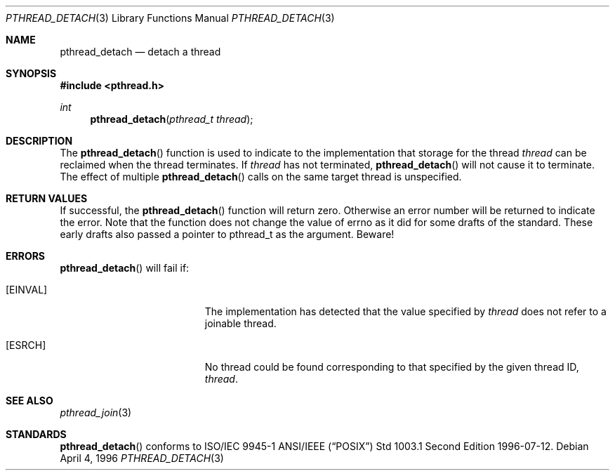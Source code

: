 .\" Copyright (c) 1996-1998 John Birrell <jb@cimlogic.com.au>.
.\" All rights reserved.
.\"
.\" Redistribution and use in source and binary forms, with or without
.\" modification, are permitted provided that the following conditions
.\" are met:
.\" 1. Redistributions of source code must retain the above copyright
.\"    notice, this list of conditions and the following disclaimer.
.\" 2. Redistributions in binary form must reproduce the above copyright
.\"    notice, this list of conditions and the following disclaimer in the
.\"    documentation and/or other materials provided with the distribution.
.\" 3. All advertising materials mentioning features or use of this software
.\"    must display the following acknowledgement:
.\"	This product includes software developed by John Birrell.
.\" 4. Neither the name of the author nor the names of any co-contributors
.\"    may be used to endorse or promote products derived from this software
.\"    without specific prior written permission.
.\"
.\" THIS SOFTWARE IS PROVIDED BY JOHN BIRRELL AND CONTRIBUTORS ``AS IS'' AND
.\" ANY EXPRESS OR IMPLIED WARRANTIES, INCLUDING, BUT NOT LIMITED TO, THE
.\" IMPLIED WARRANTIES OF MERCHANTABILITY AND FITNESS FOR A PARTICULAR PURPOSE
.\" ARE DISCLAIMED.  IN NO EVENT SHALL THE REGENTS OR CONTRIBUTORS BE LIABLE
.\" FOR ANY DIRECT, INDIRECT, INCIDENTAL, SPECIAL, EXEMPLARY, OR CONSEQUENTIAL
.\" DAMAGES (INCLUDING, BUT NOT LIMITED TO, PROCUREMENT OF SUBSTITUTE GOODS
.\" OR SERVICES; LOSS OF USE, DATA, OR PROFITS; OR BUSINESS INTERRUPTION)
.\" HOWEVER CAUSED AND ON ANY THEORY OF LIABILITY, WHETHER IN CONTRACT, STRICT
.\" LIABILITY, OR TORT (INCLUDING NEGLIGENCE OR OTHERWISE) ARISING IN ANY WAY
.\" OUT OF THE USE OF THIS SOFTWARE, EVEN IF ADVISED OF THE POSSIBILITY OF
.\" SUCH DAMAGE.
.\"
.Dd April 4, 1996
.Dt PTHREAD_DETACH 3
.Os
.Sh NAME
.Nm pthread_detach
.Nd detach a thread
.Sh SYNOPSIS
.Fd #include <pthread.h>
.Ft int
.Fn pthread_detach "pthread_t thread"
.Sh DESCRIPTION
The
.Fn pthread_detach
function is used to indicate to the implementation that storage for the
thread
.Fa thread
can be reclaimed when the thread terminates. If
.Fa thread
has not terminated,
.Fn pthread_detach
will not cause it to terminate. The effect of multiple 
.Fn pthread_detach
calls on the same target thread is unspecified.
.Sh RETURN VALUES
If successful,  the
.Fn pthread_detach
function will return zero. Otherwise an error number will be returned to
indicate the error. Note that the function does not change the value
of errno as it did for some drafts of the standard. These early drafts
also passed a pointer to pthread_t as the argument. Beware!
.Sh ERRORS
.Fn pthread_detach
will fail if:
.Bl -tag -width Er
.It Bq Er EINVAL
The implementation has detected that the value specified by
.Fa thread
does not refer to a joinable thread.
.It Bq Er ESRCH
No thread could be found corresponding to that specified by the given
thread ID,
.Fa thread .
.El
.Pp
.Sh SEE ALSO
.Xr pthread_join 3
.Sh STANDARDS
.Fn pthread_detach
conforms to ISO/IEC 9945-1 ANSI/IEEE
.Pq Dq Tn POSIX
Std 1003.1 Second Edition 1996-07-12.
